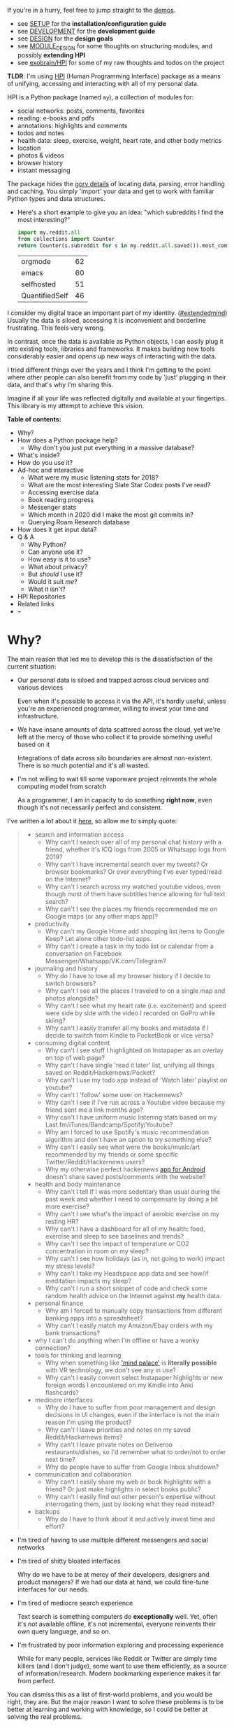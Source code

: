 # TODO ugh. my blog generator dumps links as file: ....
# so used smeth like :s/file:\(.*\)\.org/https:\/\/beepb00p.xyz\/\1.html/gc -- steal leaves ::# links etc. ugh
#+summary: My life in a Python package
#+created: [2019-11-14 Thu]
#+filetags: :infra:pkm:quantifiedself:hpi:
#+upid: mypkg

#+macro: map      @@html:<span style='color:darkgreen; font-weight: bolder'>@@$1@@html:</span>@@

If you're in a hurry, feel free to jump straight to the [[#usecases][demos]].

- see [[https://github.com/karlicoss/HPI/tree/master/doc/SETUP.org][SETUP]] for the *installation/configuration guide*
- see [[https://github.com/karlicoss/HPI/tree/master/doc/DEVELOPMENT.org][DEVELOPMENT]] for the *development guide*
- see [[https://github.com/karlicoss/HPI/tree/master/doc/DESIGN.org][DESIGN]] for the *design goals*
- see [[https://github.com/karlicoss/HPI/tree/master/doc/MODULE_DESIGN.org][MODULE_DESIGN]] for some thoughts on structuring modules, and possibly *extending HPI*
- see [[https://beepb00p.xyz/exobrain/projects/hpi.html][exobrain/HPI]] for some of my raw thoughts and todos on the project

*TLDR*: I'm using [[https://github.com/karlicoss/HPI][HPI]] (Human Programming Interface) package as a means of unifying, accessing and interacting with all of my personal data.

HPI is a Python package (named ~my~), a collection of modules for:

- social networks: posts, comments, favorites
- reading: e-books and pdfs
- annotations: highlights and comments
- todos and notes
- health data: sleep, exercise, weight, heart rate, and other body metrics
- location
- photos & videos
- browser history
- instant messaging

The package hides the [[https://beepb00p.xyz/sad-infra.html#exports_are_hard][gory details]] of locating data, parsing, error handling and caching.
You simply 'import' your data and get to work with familiar Python types and data structures.

- Here's a short example to give you an idea: "which subreddits I find the most interesting?"

  #+begin_src python
    import my.reddit.all
    from collections import Counter
    return Counter(s.subreddit for s in my.reddit.all.saved()).most_common(4)
  #+end_src

  | orgmode        | 62 |
  | emacs          | 60 |
  | selfhosted     | 51 |
  | QuantifiedSelf | 46 |


I consider my digital trace an important part of my identity. ([[https://beepb00p.xyz/tags.html#extendedmind][#extendedmind]])
Usually the data is siloed, accessing it is inconvenient and borderline frustrating. This feels very wrong.

In contrast, once the data is available as Python objects, I can easily plug it into existing tools, libraries and frameworks.
It makes building new tools considerably easier and opens up new ways of interacting with the data.

I tried different things over the years and I think I'm getting to the point where other people can also benefit from my code by 'just' plugging in their data,
and that's why I'm sharing this.

Imagine if all your life was reflected digitally and available at your fingertips.
This library is my attempt to achieve this vision.


#+toc: headlines 2

 
:results:
*Table of contents:*
- Why?
- How does a Python package help?
  - Why don't you just put everything in a massive database?
- What's inside?
- How do you use it?
- Ad-hoc and interactive
  - What were my music listening stats for 2018?
  - What are the most interesting Slate Star Codex posts I've read?
  - Accessing exercise data
  - Book reading progress
  - Messenger stats
  - Which month in 2020 did I make the most git commits in?
  - Querying Roam Research database
- How does it get input data?
- Q & A
  - Why Python?
  - Can anyone use it?
  - How easy is it to use?
  - What about privacy?
  - But /should/ I use it?
  - Would it suit /me/?
  - What it isn't?
- HPI Repositories
- Related links
- --
:END:

* Why?
:PROPERTIES:
:CUSTOM_ID: motivation
:END:

The main reason that led me to develop this is the dissatisfaction of the current situation:

- Our personal data is siloed and trapped across cloud services and various devices

  Even when it's possible to access it via the API, it's hardly useful, unless you're an experienced programmer, willing to invest your time and infrastructure.

- We have insane amounts of data scattered across the cloud, yet we're left at the mercy of those who collect it to provide something useful based on it

  Integrations of data across silo boundaries are almost non-existent. There is so much potential and it's all wasted.

- I'm not willing to wait till some vaporware project reinvents the whole computing model from scratch

  As a programmer, I am in capacity to do something *right now*, even though it's not necessarily perfect and consistent.

I've written a lot about it [[https://beepb00p.xyz/sad-infra.html#why][here]], so allow me to simply quote:

 
:results:
#+begin_quote
- search and information access
  - Why can't I search over all of my personal chat history with a friend, whether it's ICQ logs from 2005 or Whatsapp logs from 2019?
  - Why can't I have incremental search over my tweets? Or browser bookmarks? Or over everything I've ever typed/read on the Internet?
  - Why can't I search across my watched youtube videos, even though most of them have subtitles hence allowing for full text search?
  - Why can't I see the places my friends recommended me on Google maps (or any other maps app)?
- productivity
  - Why can't my Google Home add shopping list items to Google Keep? Let alone other todo-list apps.
  - Why can't I create a task in my todo list or calendar from a conversation on Facebook Messenger/Whatsapp/VK.com/Telegram?
- journaling and history
  - Why do I have to lose all my browser history if I decide to switch browsers?
  - Why can't I see all the places I traveled to on a single map and photos alongside?
  - Why can't I see what my heart rate (i.e. excitement) and speed were side by side with the video I recorded on GoPro while skiing?
  - Why can't I easily transfer all my books and metadata if I decide to switch from Kindle to PocketBook or vice versa?
- consuming digital content
  - Why can't I see stuff I highlighted on Instapaper as an overlay on top of web page?
  - Why can't I have single 'read it later' list, unifying all things saved on Reddit/Hackernews/Pocket?
  - Why can't I use my todo app instead of 'Watch later' playlist on youtube?
  - Why can't I 'follow' some user on Hackernews?
  - Why can't I see if I've run across a Youtube video because my friend sent me a link months ago?
  - Why can't I have uniform music listening stats based on my Last.fm/iTunes/Bandcamp/Spotify/Youtube?
  - Why am I forced to use Spotify's music recommendation algorithm and don't have an option to try something else?
  - Why can't I easily see what were the books/music/art recommended by my friends or some specific Twitter/Reddit/Hackernews users?
  - Why my otherwise perfect hackernews [[https://play.google.com/store/apps/details?id=io.github.hidroh.materialistic][app for Android]] doesn't share saved posts/comments with the website?
- health and body maintenance
  - Why can't I tell if I was more sedentary than usual during the past week and whether I need to compensate by doing a bit more exercise?
  - Why can't I see what's the impact of aerobic exercise on my resting HR?
  - Why can't I have a dashboard for all of my health: food, exercise and sleep to see baselines and trends?
  - Why can't I see the impact of temperature or CO2 concentration in room on my sleep?
  - Why can't I see how holidays (as in, not going to work) impact my stress levels?
  - Why can't I take my Headspace app data and see how/if meditation impacts my sleep?
  - Why can't I run a short snippet of code and check some random health advice on the Internet against *my* health data.
- personal finance
  - Why am I forced to manually copy transactions from different banking apps into a spreadsheet?
  - Why can't I easily match my Amazon/Ebay orders with my bank transactions?
- why I can't do anything when I'm offline or have a wonky connection?
- tools for thinking and learning
  - Why when something like [[https://en.wikipedia.org/wiki/Method_of_loci]['mind palace']] is *literally possible* with VR technology, we don't see any in use?
  - Why can't I easily convert select Instapaper highlights or new foreign words I encountered on my Kindle into Anki flashcards?
- mediocre interfaces
  - Why do I have to suffer from poor management and design decisions in UI changes, even if the interface is not the main reason I'm using the product?
  - Why can't I leave priorities and notes on my saved Reddit/Hackernews items?
  - Why can't I leave private notes on Deliveroo restaurants/dishes, so I'd remember what to order/not to order next time?
  - Why do people have to suffer from Google Inbox shutdown?
- communication and collaboration
  - Why can't I easily share my web or book highlights with a friend? Or just make highlights in select books public?
  - Why can't I easily find out other person's expertise without interrogating them, just by looking what they read instead?
- backups
  - Why do I have to think about it and actively invest time and effort?
#+end_quote
:END:

- I'm tired of having to use multiple different messengers and social networks
- I'm tired of shitty bloated interfaces

  Why do we have to be at mercy of their developers, designers and product managers? If we had our data at hand, we could fine-tune interfaces for our needs.

- I'm tired of mediocre search experience

  Text search is something computers do *exceptionally* well.
  Yet, often it's not available offline, it's not incremental, everyone reinvents their own query language, and so on.

- I'm frustrated by poor information exploring and processing experience

  While for many people, services like Reddit or Twitter are simply time killers (and I don't judge), some want to use them efficiently, as a source of information/research.
  Modern bookmarking experience makes it far from perfect.

You can dismiss this as a list of first-world problems, and you would be right, they are.
But the major reason I want to solve these problems is to be better at learning and working with knowledge,
so I could be better at solving the real problems.

* How does a Python package help?
:PROPERTIES:
:CUSTOM_ID: package
:END:

When I started solving some of these problems for myself, I've noticed a common pattern: the [[https://beepb00p.xyz/sad-infra.html#exports_are_hard][hardest bit]] is actually getting your data in the first place.
It's inherently error-prone and frustrating.

But once you have the data in a convenient representation, working with it is pleasant -- you get to *explore and build instead of fighting with yet another stupid REST API*.

This package knows how to find data on your filesystem, deserialize it and normalize it to a convenient representation.
You have the full power of the programming language to transform the data and do whatever comes to your mind.

** Why don't you just put everything in a massive database?
:PROPERTIES:
:CUSTOM_ID: database
:END:
Glad you've asked! I wrote a whole [[https://beepb00p.xyz/unnecessary-db.html][post]] about it.

In short: while databases are efficient and easy to read from, often they aren't flexible enough to fit your data.
You're probably going to end up writing code anyway.

While working with your data, you'll inevitably notice common patterns and code repetition, which you'll probably want to extract somewhere.
That's where a Python package comes in.


* What's inside?
:PROPERTIES:
:CUSTOM_ID: modules
:END:

Here's the (incomplete) list of the modules:

 
:results:
| [[https://github.com/karlicoss/HPI/tree/master/my/bluemaestro.py][=my.bluemaestro=]]                                 | [[https://bluemaestro.com/products/product-details/bluetooth-environmental-monitor-and-logger][Bluemaestro]] temperature/humidity/pressure monitor |
| [[https://github.com/karlicoss/HPI/tree/master/my/body/blood.py][=my.body.blood=]]                                   | Blood tracking (manual org-mode entries)                                                                                                           |
| [[https://github.com/karlicoss/HPI/tree/master/my/body/exercise/all.py][=my.body.exercise.all=]]                     | Combined exercise data                                                                                                                             |
| [[https://github.com/karlicoss/HPI/tree/master/my/body/exercise/cardio.py][=my.body.exercise.cardio=]]               | Cardio data, filtered from various data sources                                                                                                    |
| [[https://github.com/karlicoss/HPI/tree/master/my/body/exercise/cross_trainer.py][=my.body.exercise.cross_trainer=]] | My cross trainer exercise data, arbitrated from different sources (mainly, Endomondo and manual text notes)                                        |
| [[https://github.com/karlicoss/HPI/tree/master/my/body/weight.py][=my.body.weight=]]                                 | Weight data (manually logged)                                                                                                                      |
| [[https://github.com/karlicoss/HPI/tree/master/my/calendar/holidays.py][=my.calendar.holidays=]]                     | Holidays and days off work                                                                                                                         |
| [[https://github.com/karlicoss/HPI/tree/master/my/coding/commits.py][=my.coding.commits=]]                           | Git commits data for repositories on your filesystem                                                                                               |
| [[https://github.com/karlicoss/HPI/tree/master/my/demo.py][=my.demo=]]                                               | Just a demo module for testing and documentation purposes                                                                                          |
| [[https://github.com/karlicoss/HPI/tree/master/my/emfit/__init__.py][=my.emfit=]]                                    | [[https://shop-eu.emfit.com/products/emfit-qs][Emfit QS]] sleep tracker                                                                            |
| [[https://github.com/karlicoss/HPI/tree/master/my/endomondo.py][=my.endomondo=]]                                     | Endomondo exercise data                                                                                                                            |
| [[https://github.com/karlicoss/HPI/tree/master/my/fbmessenger.py][=my.fbmessenger=]]                                 | Facebook Messenger messages                                                                                                                        |
| [[https://github.com/karlicoss/HPI/tree/master/my/foursquare.py][=my.foursquare=]]                                   | Foursquare/Swarm checkins                                                                                                                          |
| [[https://github.com/karlicoss/HPI/tree/master/my/github/all.py][=my.github.all=]]                                   | Unified Github data (merged from GDPR export and periodic API updates)                                                                             |
| [[https://github.com/karlicoss/HPI/tree/master/my/github/gdpr.py][=my.github.gdpr=]]                                 | Github data (uses [[https://github.com/settings/admin][official GDPR export]])                                                                     |
| [[https://github.com/karlicoss/HPI/tree/master/my/github/ghexport.py][=my.github.ghexport=]]                         | Github data: events, comments, etc. (API data)                                                                                                     |
| [[https://github.com/karlicoss/HPI/tree/master/my/hypothesis.py][=my.hypothesis=]]                                   | [[https://hypothes.is][Hypothes.is]] highlights and annotations                                                                                    |
| [[https://github.com/karlicoss/HPI/tree/master/my/instapaper.py][=my.instapaper=]]                                   | [[https://www.instapaper.com][Instapaper]] bookmarks, highlights and annotations                                                                   |
| [[https://github.com/karlicoss/HPI/tree/master/my/kobo.py][=my.kobo=]]                                               | [[https://uk.kobobooks.com/products/kobo-aura-one][Kobo]] e-ink reader: annotations and reading stats                                              |
| [[https://github.com/karlicoss/HPI/tree/master/my/lastfm.py][=my.lastfm=]]                                           | Last.fm scrobbles                                                                                                                                  |
| [[https://github.com/karlicoss/HPI/tree/master/my/location/google.py][=my.location.google=]]                         | Location data from Google Takeout                                                                                                                  |
| [[https://github.com/karlicoss/HPI/tree/master/my/location/home.py][=my.location.home=]]                             | Simple location provider, serving as a fallback when more detailed data isn't available                                                            |
| [[https://github.com/karlicoss/HPI/tree/master/my/materialistic.py][=my.materialistic=]]                             | [[https://play.google.com/store/apps/details?id=io.github.hidroh.materialistic][Materialistic]] app for Hackernews                                 |
| [[https://github.com/karlicoss/HPI/tree/master/my/orgmode.py][=my.orgmode=]]                                         | Programmatic access and queries to org-mode files on the filesystem                                                                                |
| [[https://github.com/karlicoss/HPI/tree/master/my/pdfs.py][=my.pdfs=]]                                               | PDF documents and annotations on your filesystem                                                                                                   |
| [[https://github.com/karlicoss/HPI/tree/master/my/photos/main.py][=my.photos.main=]]                                 | Photos and videos on your filesystem, their GPS and timestamps                                                                                     |
| [[https://github.com/karlicoss/HPI/tree/master/my/pinboard.py][=my.pinboard=]]                                       | [[https://pinboard.in][Pinboard]] bookmarks                                                                                                        |
| [[https://github.com/karlicoss/HPI/tree/master/my/pocket.py][=my.pocket=]]                                           | [[https://getpocket.com][Pocket]] bookmarks and highlights                                                                                         |
| [[https://github.com/karlicoss/HPI/tree/master/my/polar.py][=my.polar=]]                                             | [[https://github.com/burtonator/polar-bookshelf][Polar]] articles and highlights                                                                   |
| [[https://github.com/karlicoss/HPI/tree/master/my/reddit.py][=my.reddit=]]                                           | Reddit data: saved items/comments/upvotes/etc.                                                                                                     |
| [[https://github.com/karlicoss/HPI/tree/master/my/rescuetime.py][=my.rescuetime=]]                                   | Rescuetime (phone activity tracking) data.                                                                                                         |
| [[https://github.com/karlicoss/HPI/tree/master/my/roamresearch.py][=my.roamresearch=]]                               | [[https://roamresearch.com][Roam]] data                                                                                                            |
| [[https://github.com/karlicoss/HPI/tree/master/my/rss/all.py][=my.rss.all=]]                                         | Unified RSS data, merged from different services I used historically                                                                               |
| [[https://github.com/karlicoss/HPI/tree/master/my/rss/feedbin.py][=my.rss.feedbin=]]                                 | Feedbin RSS reader                                                                                                                                 |
| [[https://github.com/karlicoss/HPI/tree/master/my/rss/feedly.py][=my.rss.feedly=]]                                   | Feedly RSS reader                                                                                                                                  |
| [[https://github.com/karlicoss/HPI/tree/master/my/rtm.py][=my.rtm=]]                                                 | [[https://rememberthemilk.com][Remember The Milk]] tasks and notes                                                                                 |
| [[https://github.com/karlicoss/HPI/tree/master/my/runnerup.py][=my.runnerup=]]                                       | [[https://github.com/jonasoreland/runnerup][Runnerup]] exercise data (TCX format)                                                                  |
| [[https://github.com/karlicoss/HPI/tree/master/my/smscalls.py][=my.smscalls=]]                                       | Phone calls and SMS messages                                                                                                                       |
| [[https://github.com/karlicoss/HPI/tree/master/my/stackexchange/gdpr.py][=my.stackexchange.gdpr=]]                   | Stackexchange data (uses [[https://stackoverflow.com/legal/gdpr/request][official GDPR export]])                                                   |
| [[https://github.com/karlicoss/HPI/tree/master/my/stackexchange/stexport.py][=my.stackexchange.stexport=]]           | Stackexchange data (uses API via [[https://github.com/karlicoss/stexport][stexport]])                                                              |
| [[https://github.com/karlicoss/HPI/tree/master/my/taplog.py][=my.taplog=]]                                           | [[https://play.google.com/store/apps/details?id=com.waterbear.taglog][Taplog]] app data                                                            |
| [[https://github.com/karlicoss/HPI/tree/master/my/time/tz/main.py][=my.time.tz.main=]]                               | Timezone data provider, used to localize timezone-unaware timestamps for other modules                                                             |
| [[https://github.com/karlicoss/HPI/tree/master/my/time/tz/via_location.py][=my.time.tz.via_location=]]               | Timezone data provider, guesses timezone based on location data (e.g. GPS)                                                                         |
| [[https://github.com/karlicoss/HPI/tree/master/my/twitter/all.py][=my.twitter.all=]]                                 | Unified Twitter data (merged from the archive and periodic updates)                                                                                |
| [[https://github.com/karlicoss/HPI/tree/master/my/twitter/archive.py][=my.twitter.archive=]]                         | Twitter data (uses [[https://help.twitter.com/en/managing-your-account/how-to-download-your-twitter-archive][official twitter archive export]])    |
| [[https://github.com/karlicoss/HPI/tree/master/my/twitter/twint.py][=my.twitter.twint=]]                             | Twitter data (tweets and favorites). Uses [[https://github.com/twintproject/twint][Twint]] data export.                                            |
| [[https://github.com/karlicoss/HPI/tree/master/my/vk/vk_messages_backup.py][=my.vk.vk_messages_backup=]]             | VK data (exported by [[https://github.com/Totktonada/vk_messages_backup][Totktonada/vk_messages_backup]])                                          |
:END:

Some modules are private, and need a bit of cleanup before merging:

| my.workouts     | Exercise activity, from Endomondo and manual logs                                |
| my.sleep.manual | Subjective sleep data, manually logged                                           |
| my.nutrition    | Food and drink consumption data, logged manually from different sources          |
| my.money        | Expenses and shopping data                                                       |
| my.webhistory   | Browsing history (part of [[https://github.com/karlicoss/promnesia][promnesia]]) |



#+html: <div id="usecases"></div>

* How do you use it?
:PROPERTIES:
:CUSTOM_ID: usecases
:END:
Mainly I use it as a data provider for my scripts, tools, and dashboards.

Also, check out [[https://beepb00p.xyz/myinfra.html#mypkg][my infrastructure map]]. It might be helpful for understanding what's my vision on HPI.
** Instant search
:PROPERTIES:
:CUSTOM_ID: search
:END:
Typical search interfaces make me unhappy as they are *siloed, slow, awkward to use and don't work offline*.
So I built my own ways around it! I write about it in detail [[https://beepb00p.xyz/pkm-search.html#personal_information][here]].

In essence, I'm mirroring most of my online data like chat logs, comments, etc., as plaintext.
I can overview it in any text editor, and incrementally search over *all of it* in a single keypress.
** orger
:PROPERTIES:
:CUSTOM_ID: orger
:END:
[[https://github.com/karlicoss/orger][orger]] is a tool that helps you generate an org-mode representation of your data.

It lets you benefit from the existing tooling and infrastructure around org-mode, the most famous being Emacs.

I'm using it for:

- searching, overviewing and navigating the data
- creating tasks straight from the apps (e.g. Reddit/Telegram)
- spaced repetition via [[https://orgmode.org/worg/org-contrib/org-drill.html][org-drill]]

Orger comes with some existing [[https://github.com/karlicoss/orger/tree/master/modules][modules]], but it should be easy to adapt your own data source if you need something else.

I write about it in detail [[http://beepb00p.xyz/orger.html][here]] and [[http://beepb00p.xyz/orger-todos.html][here]].
** promnesia
:PROPERTIES:
:CUSTOM_ID: promnesia
:END:
[[https://github.com/karlicoss/promnesia#demo][promnesia]] is a browser extension I'm working on to escape silos by *unifying annotations and browsing history* from different data sources.

I've been using it for more than a year now and working on final touches to properly release it for other people.
** dashboard
:PROPERTIES:
:CUSTOM_ID: dashboard
:END:

As a big fan of [[https://beepb00p.xyz/tags.html#quantified-self][#quantified-self]], I'm working on personal health, sleep and exercise dashboard, built from various data sources.

I'm working on making it public, you can see some screenshots [[https://www.reddit.com/r/QuantifiedSelf/comments/cokt4f/what_do_you_all_do_with_your_data/ewmucgk][here]].
** timeline
:PROPERTIES:
:CUSTOM_ID: timeline
:END:

Timeline is a [[https://beepb00p.xyz/tags.html#lifelogging][#lifelogging]] project I'm working on.

I want to see all my digital history, search in it, filter, easily jump at a specific point in time and see the context when it happened.
That way it works as a sort of external memory.

Ideally, it would look similar to Andrew Louis's [[https://hyfen.net/memex][Memex]], or might even reuse his interface if
he open sources it. I highly recommend watching his talk for inspiration.

* Ad-hoc and interactive
:PROPERTIES:
:CUSTOM_ID: interactive
:END:

** What were my music listening stats for 2018?
:PROPERTIES:
:CUSTOM_ID: lastfm
:END:

Single import away from getting tracks you listened to:

#+begin_src python
  from my.lastfm import scrobbles
  list(scrobbles())[200: 205]
#+end_src

 
: [Scrobble(raw={'album': 'Nevermind', 'artist': 'Nirvana', 'date': '1282488504', 'name': 'Drain You'}),
:  Scrobble(raw={'album': 'Dirt', 'artist': 'Alice in Chains', 'date': '1282489764', 'name': 'Would?'}),
:  Scrobble(raw={'album': 'Bob Dylan: The Collection', 'artist': 'Bob Dylan', 'date': '1282493517', 'name': 'Like a Rolling Stone'}),
:  Scrobble(raw={'album': 'Dark Passion Play', 'artist': 'Nightwish', 'date': '1282493819', 'name': 'Amaranth'}),
:  Scrobble(raw={'album': 'Rolled Gold +', 'artist': 'The Rolling Stones', 'date': '1282494161', 'name': "You Can't Always Get What You Want"})]


Or, as a pretty Pandas frame:

#+begin_src python
  import pandas as pd
  df = pd.DataFrame([{
      'dt': s.dt,
      'track': s.track,
  } for s in scrobbles()]).set_index('dt')
  df[200: 205]
#+end_src

 
:                                                                        track
: dt                                                                          
: 2010-08-22 14:48:24+00:00                                Nirvana — Drain You
: 2010-08-22 15:09:24+00:00                           Alice in Chains — Would?
: 2010-08-22 16:11:57+00:00                   Bob Dylan — Like a Rolling Stone
: 2010-08-22 16:16:59+00:00                               Nightwish — Amaranth
: 2010-08-22 16:22:41+00:00  The Rolling Stones — You Can't Always Get What...


We can use [[https://github.com/martijnvermaat/calmap][calmap]] library to plot a github-style music listening activity heatmap:

#+begin_src python
  import matplotlib.pyplot as plt
  plt.figure(figsize=(10, 2.3))

  import calmap
  df = df.set_index(df.index.tz_localize(None)) # calmap expects tz-unaware dates
  calmap.yearplot(df['track'], how='count', year=2018)

  plt.tight_layout()
  plt.title('My music listening activity for 2018')
  plot_file = 'hpi_files/lastfm_2018.png'
  plt.savefig(plot_file)
  plot_file
#+end_src

 
[[https://beepb00p.xyz/hpi_files/lastfm_2018.png]]

This isn't necessarily very insightful data, but fun to look at now and then!

** What are the most interesting Slate Star Codex posts I've read?
:PROPERTIES:
:CUSTOM_ID: hypothesis_stats
:END:

My friend asked me if I could recommend them posts I found interesting on [[https://slatestarcodex.com][Slate Star Codex]].
With few lines of Python I can quickly recommend them posts I engaged most with, i.e. the ones I annotated most on [[https://hypothes.is][Hypothesis]].

#+begin_src python
  from my.hypothesis import pages
  from collections import Counter
  cc = Counter({(p.title + ' ' + p.url): len(p.highlights) for p in pages() if 'slatestarcodex' in p.url})
  return cc.most_common(10)
#+end_src

 
| The Anti-Reactionary FAQ http://slatestarcodex.com/2013/10/20/the-anti-reactionary-faq/                                                                                             | 32 |
| Reactionary Philosophy In An Enormous, Planet-Sized Nutshell https://slatestarcodex.com/2013/03/03/reactionary-philosophy-in-an-enormous-planet-sized-nutshell/                     | 17 |
| The Toxoplasma Of Rage http://slatestarcodex.com/2014/12/17/the-toxoplasma-of-rage/                                                                                                 | 16 |
| What Universal Human Experiences Are You Missing Without Realizing It? https://slatestarcodex.com/2014/03/17/what-universal-human-experiences-are-you-missing-without-realizing-it/ | 16 |
| Meditations On Moloch http://slatestarcodex.com/2014/07/30/meditations-on-moloch/                                                                                                   | 12 |
| Universal Love, Said The Cactus Person http://slatestarcodex.com/2015/04/21/universal-love-said-the-cactus-person/                                                                  | 11 |
| Untitled http://slatestarcodex.com/2015/01/01/untitled/                                                                                                                             | 11 |
| Considerations On Cost Disease https://slatestarcodex.com/2017/02/09/considerations-on-cost-disease/                                                                                | 10 |
| In Defense of Psych Treatment for Attempted Suicide http://slatestarcodex.com/2013/04/25/in-defense-of-psych-treatment-for-attempted-suicide/                                       |  9 |
| I Can Tolerate Anything Except The Outgroup https://slatestarcodex.com/2014/09/30/i-can-tolerate-anything-except-the-outgroup/                                                      |  9 |

** Accessing exercise data
:PROPERTIES:
:CUSTOM_ID: exercise
:END:
 E.g. see use of ~my.workouts~ [[https://beepb00p.xyz/heartbeats_vs_kcals.html][here]].

** Book reading progress
:PROPERTIES:
:CUSTOM_ID: kobo_progress
:END:

I publish my reading stats on [[https://www.goodreads.com/user/show/22191391-dima-gerasimov][Goodreads]] so other people can see what I'm reading/have read, but Kobo [[https://beepb00p.xyz/ideas.html#kobo2goodreads][lacks integration]] with Goodreads.
I'm using [[https://github.com/karlicoss/kobuddy][kobuddy]] to access my my Kobo data, and I've got a regular task that reminds me to sync my progress once a month.

The task looks like this:

#+begin_src org
  ,* TODO [#C] sync [[https://goodreads.com][reading progress]] with kobo
    DEADLINE: <2019-11-24 Sun .+4w -0d>
  [[eshell: python3 -c 'import my.kobo; my.kobo.print_progress()']]
#+end_src

With a single Enter keypress on the inlined =eshell:= command I can print the progress and fill in the completed books on Goodreads, e.g.:

 
#+begin_example

  A_Mathematician's_Apology by G. H. Hardy
  Started : 21 Aug 2018 11:44
  Finished: 22 Aug 2018 12:32

  Fear and Loathing in Las Vegas: A Savage Journey to the Heart of the American Dream (Vintage) by Thompson, Hunter S.
  Started : 06 Sep 2018 05:54
  Finished: 09 Sep 2018 12:21

  Sapiens: A Brief History of Humankind by Yuval Noah Harari
  Started : 09 Sep 2018 12:22
  Finished: 16 Sep 2018 07:25

  Inadequate Equilibria: Where and How Civilizations Get Stuck by Eliezer Yudkowsky
  Started : 31 Jul 2018 22:54
  Finished: 16 Sep 2018 07:25

  Albion Dreaming by Andy Roberts
  Started : 20 Aug 2018 21:16
  Finished: 16 Sep 2018 07:26
#+end_example

** Messenger stats
:PROPERTIES:
:CUSTOM_ID: messenger_stats
:END:
How much do I chat on Facebook Messenger?

#+begin_src python
  from my.fbmessenger import messages

  import pandas as pd
  import matplotlib.pyplot as plt

  df = pd.DataFrame({'dt': m.dt, 'messages': 1} for m in messages())
  df.set_index('dt', inplace=True)

  df = df.resample('M').sum() # by month
  df = df.loc['2016-01-01':'2019-01-01'] # past subset for determinism

  fig, ax = plt.subplots(figsize=(15, 5))
  df.plot(kind='bar', ax=ax)

  # todo wonder if that vvv can be less verbose...
  x_labels = df.index.strftime('%Y %b')
  ax.set_xticklabels(x_labels)

  plot_file = 'hpi_files/messenger_2016_to_2019.png'
  plt.tight_layout()
  plt.savefig(plot_file)
  return plot_file
#+end_src

 
[[https://beepb00p.xyz/hpi_files/messenger_2016_to_2019.png]]


** Which month in 2020 did I make the most git commits in?
:PROPERTIES:
:CUSTOM_ID: hpi_query_git
:END:

If you like the shell or just want to quickly convert/grab some information from HPI, it also comes with a JSON query interface - so you can export the data, or just pipeline to your heart's content:

#+begin_src bash
  $ hpi query my.coding.commits.commits --stream # stream JSON objects as they're read
    --order-type datetime  # find the 'datetime' attribute and order by that
    --after '2020-01-01 00:00:00' --before '2020-12-31 23:59:59' # in 2020
    | jq '.committed_dt' -r  # extract the datetime
    # mangle the output a bit to group by month and graph it
    | cut -d'-' -f-2 | sort | uniq -c | awk '{print $2,$1}' | sort -n | termgraph
#+end_src

#+begin_src
2020-01: ▇▇▇▇▇▇▇▇▇▇▇▇▇▇▇▇▇▇▇▇▇▇ 458.00
2020-02: ▇▇▇▇▇▇▇▇▇▇▇▇▇▇▇▇▇▇▇▇▇ 440.00
2020-03: ▇▇▇▇▇▇▇▇▇▇▇▇▇▇▇▇▇▇▇▇▇▇▇▇▇▇ 545.00
2020-04: ▇▇▇▇▇▇▇▇▇▇▇▇▇▇▇▇▇▇▇▇▇▇▇▇▇▇▇▇ 585.00
2020-05: ▇▇▇▇▇▇▇▇▇▇▇▇▇▇▇▇▇▇▇▇▇▇▇▇▇ 518.00
2020-06: ▇▇▇▇▇▇▇▇▇▇▇▇▇▇▇▇▇▇▇▇▇▇▇▇▇▇▇▇▇▇▇▇▇▇▇▇ 755.00
2020-07: ▇▇▇▇▇▇▇▇▇▇▇▇▇▇▇▇▇▇▇▇▇▇ 467.00
2020-08: ▇▇▇▇▇▇▇▇▇▇▇▇▇▇▇▇▇▇▇▇▇ 449.00
2020-09: ▇▇▇▇▇▇▇▇▇▇▇▇▇▇▇▇▇▇▇▇▇▇▇▇▇▇▇▇▇▇▇▇▇▇▇▇▇▇▇▇▇▇▇▇▇▇▇▇▇▇ 1.03 K
2020-10: ▇▇▇▇▇▇▇▇▇▇▇▇▇▇▇▇▇▇▇▇▇▇▇▇▇▇▇▇▇▇▇▇▇▇▇▇▇▇ 791.00
2020-11: ▇▇▇▇▇▇▇▇▇▇▇▇▇▇▇▇▇▇▇▇▇▇▇ 474.00
2020-12: ▇▇▇▇▇▇▇▇▇▇▇▇▇▇▇▇▇▇ 383.00
#+end_src


** Querying Roam Research database
:PROPERTIES:
:CUSTOM_ID: roamresearch
:END:
I've got some code examples [[https://beepb00p.xyz/myinfra-roam.html#interactive][here]].

* How does it get input data?
:PROPERTIES:
:CUSTOM_ID: input_data
:END:
If you're curious about any specific data sources I'm using, I've written it up [[https://beepb00p.xyz/my-data.html][in detail]].

Also see [[https://github.com/karlicoss/HPI/blob/master/doc/SETUP.org#data-flow]["Data flow"]] documentation with some nice diagrams explaining on specific examples.

In short:

- The data is [[https://beepb00p.xyz/myinfra.html#exports][periodically synchronized]] from the services (cloud or not) locally, on the filesystem

  As a result, you get [[https://beepb00p.xyz/myinfra.html#fs][JSONs/sqlite]] (or other formats, depending on the service) on your disk.

  Once you have it, it's trivial to back it up and synchronize to other computers/phones, if necessary.

  To schedule periodic sync, I'm using [[https://beepb00p.xyz/scheduler.html#cron][cron]].

- =my.= package only accesses the data on the filesystem

  That makes it extremely fast, reliable, and fully offline capable.

As you can see, in such a setup, the data is lagging behind the 'realtime'.
I consider it a necessary sacrifice to make everything fast and resilient.

In theory, it's possible to make the system almost realtime by having a service that sucks in data continuously (rather than periodically), but it's harder as well.

* Q & A
:PROPERTIES:
:CUSTOM_ID: q_and_a
:END:

** Why Python?
:PROPERTIES:
:CUSTOM_ID: why_python
:END:

I don't consider Python unique as a language suitable for such a project.
It just happens to be the one I'm most comfortable with.
I do have some reasons that I think make it /specifically/ good, but explaining them is out of this post's scope.

In addition, Python offers a [[https://github.com/karlicoss/awesome-python#data-analysis][very rich ecosystem]] for data analysis, which we can use to our benefit.

That said, I've never seen anything similar in other programming languages, and I would be really interested in, so please send me links if you know some.
I've heard LISPs are great for data? ;)

Overall, I wish [[https://en.wikipedia.org/wiki/Foreign_function_interface][FFIs]] were a bit more mature, so we didn't have to think about specific programming languages at all.

** Can anyone use it?
:PROPERTIES:
:CUSTOM_ID: can_anyone_use_it
:END:
Yes!

- you can plug in *your own data*
- most modules are isolated, so you can only use the ones that you want to
- everything is easily *extensible*

  Starting from simply adding new modules to any dynamic hackery you can possibly imagine within Python.

** How easy is it to use?
:PROPERTIES:
:CUSTOM_ID: how_easy_to_use
:END:
The whole setup requires some basic programmer literacy:

- installing/running and potentially modifying Python code
- using symlinks
- potentially running Cron jobs

If you have any ideas on making the setup simpler, please let me know!

** What about privacy?
:PROPERTIES:
:CUSTOM_ID: privacy
:END:
The modules contain *no data, only code* to operate on the data.

Everything is [[https://beepb00p.xyz/tags.html#offline][*local first*]], the input data is on your filesystem.
If you're truly paranoid, you can even wrap it in a Docker container.

There is still a question of whether you trust yourself at even keeping all the data on your disk, but it is out of the scope of this post.

If you'd rather keep some code private too, it's also trivial to achieve with a private subpackage.

** But /should/ I use it?
:PROPERTIES:
:CUSTOM_ID: should_i_use_it
:END:

#+begin_quote
Sure, maybe you can achieve a perfect system where you can instantly find and recall anything that you've done. Do you really want it?
Wouldn't that, like, make you less human?
#+end_quote

I'm not a gatekeeper of what it means to be human, but I don't think that the shortcomings of the human brain are what makes us such.

So I can't answer that for you. I certainly want it though.
I'm [[https://beepb00p.xyz/tags.html#pkm][quite open]] about my goals -- I'd happily get merged/augmented with a computer to enhance my thinking and analytical abilities.

While at the moment [[https://en.wikipedia.org/wiki/Hard_problem_of_consciousness][we don't even remotely understand]] what would such merging or "mind uploading" entail exactly,
I can clearly delegate some tasks, like long term memory, information lookup, and data processing to a computer. They can already handle it really well.

#+begin_quote
What about these people who have perfect recall and wish they hadn't.
#+end_quote

Sure, maybe it sucks. At the moment though, my recall is far from perfect, and this only annoys me.
I want to have a choice at least, and digital tools give me this choice.

** Would it suit /me/?
:PROPERTIES:
:CUSTOM_ID: would_it_suit_me
:END:

Probably, at least to some extent.

First, our lives are different, so our APIs might be different too.
This is more of a demonstration of what's I'm using, although I did spend effort towards making it as modular and extensible as possible, so other people could use it too.
It's easy to modify code, add extra methods and modules. You can even keep all your modifications private.

But after all, we've all sharing many similar activities and using the same products, so there is a huge overlap.
I'm not sure how far we can stretch it and keep modules generic enough to be used by multiple people. But let's give it a try perhaps? :)

Second, interacting with your data through the code is the central idea of the project.
That kind of cuts off people without technical skills, and even many people capable of coding,
who dislike the idea of writing code outside of work.

It might be possible to expose some [[https://en.wikipedia.org/wiki/No-code_development_platform][no-code]] interfaces,
but I still feel that wouldn't be enough.

I'm not sure whether it's a solvable problem at this point, but happy to hear any suggestions!

** What it isn't?
:PROPERTIES:
:CUSTOM_ID: what_it_isnt
:END:

- It's not vaporware

  The project is a little crude, but it's real and working. I've been using it for a long time now, and find it fairly sustainable to keep using for the foreseeable future.

- It's not going to be another silo

  While I don't have anything against commercial use (and I believe any work in this area will benefit all of us), I'm not planning to build a product out of it.

  I really hope it can grow into or inspire some mature open source system.

  Please take my ideas and code and build something cool from it!


* HPI Repositories
:PROPERTIES:
:CUSTOM_ID: hpi_repos
:END:

One of HPI's core goals is to be as extendable as possible. The goal here isn't to become a monorepo and support every possible data source/website to the point that this isn't maintainable anymore, but hopefully you get a few modules 'for free'.

If you want to write modules for personal use but don't want to merge them into here, you're free to maintain modules locally in a separate directory to avoid any merge conflicts, and entire HPI repositories can even be published separately and installed into the single ~my~ python package (For more info on this, see [[https://github.com/karlicoss/HPI/tree/master/doc/MODULE_DESIGN.org][MODULE_DESIGN]])

Other HPI Repositories:

- [[https://github.com/seanbreckenridge/HPI][seanbreckenridge/HPI]]
- [[https://github.com/madelinecameron/hpi][madelinecameron/HPI]]

If you want to create your own to create your own modules/override something here, you can use the [[https://github.com/seanbreckenridge/HPI-template][template]].

* Related links
:PROPERTIES:
:CUSTOM_ID: links
:END:
Similar projects:

- [[https://hyfen.net/memex][Memex]] by Andrew Louis
- [[https://github.com/novoid/Memacs][Memacs]] by Karl Voit
- [[https://news.ycombinator.com/item?id=9615901][Me API - turn yourself into an open API (HN)]]
- [[https://github.com/markwk/qs_ledger][QS ledger]] from Mark Koester
- [[https://dogsheep.github.io][Dogsheep]]: a collection of tools for personal analytics using SQLite and Datasette
- [[https://github.com/tehmantra/my][tehmantra/my]]: directly inspired by this package
- [[https://github.com/bcongdon/bolero][bcongdon/bolero]]: exposes your personal data as a REST API
- [[https://en.wikipedia.org/wiki/Solid_(web_decentralization_project)#Design][Solid project]]: personal data pod, which websites pull data from
- [[https://remotestorage.io][remoteStorage]]: open protocol for apps to write data to your own storage
- [[https://perkeep.org]][Perkeep]: a tool with [[https://perkeep.org/doc/principles]][principles] and esp. [[https://perkeep.org/doc/uses]][use cases] for self-sovereign storage of personal data
- [[https://www.openhumans.org]][Open Humans]: a community and infrastructure to analyse and share personal data

Other links:

- NetOpWibby: [[https://news.ycombinator.com/item?id=21684949][A Personal API (HN)]]
- [[https://beepb00p.xyz/sad-infra.html][The sad state of personal data and infrastructure]]: here I am going into motivation and difficulties arising in the implementation
- [[https://beepb00p.xyz/myinfra-roam.html][Extending my personal infrastructure]]: a followup, where I'm demonstrating how to integrate a new data source (Roam Research)

* --
:PROPERTIES:
:CUSTOM_ID: fin
:END:

Open to any feedback and thoughts!

Also, don't hesitate to raise an issue, or reach me personally if you want to try using it, and find the instructions confusing. Your questions would help me to make it simpler!

In some near future I will write more about:

- specific technical decisions and patterns
- challenges I had so solve
- more use-cases and demos -- it's impossible to fit everything in one post!

, but happy to answer any questions on these topics now!
